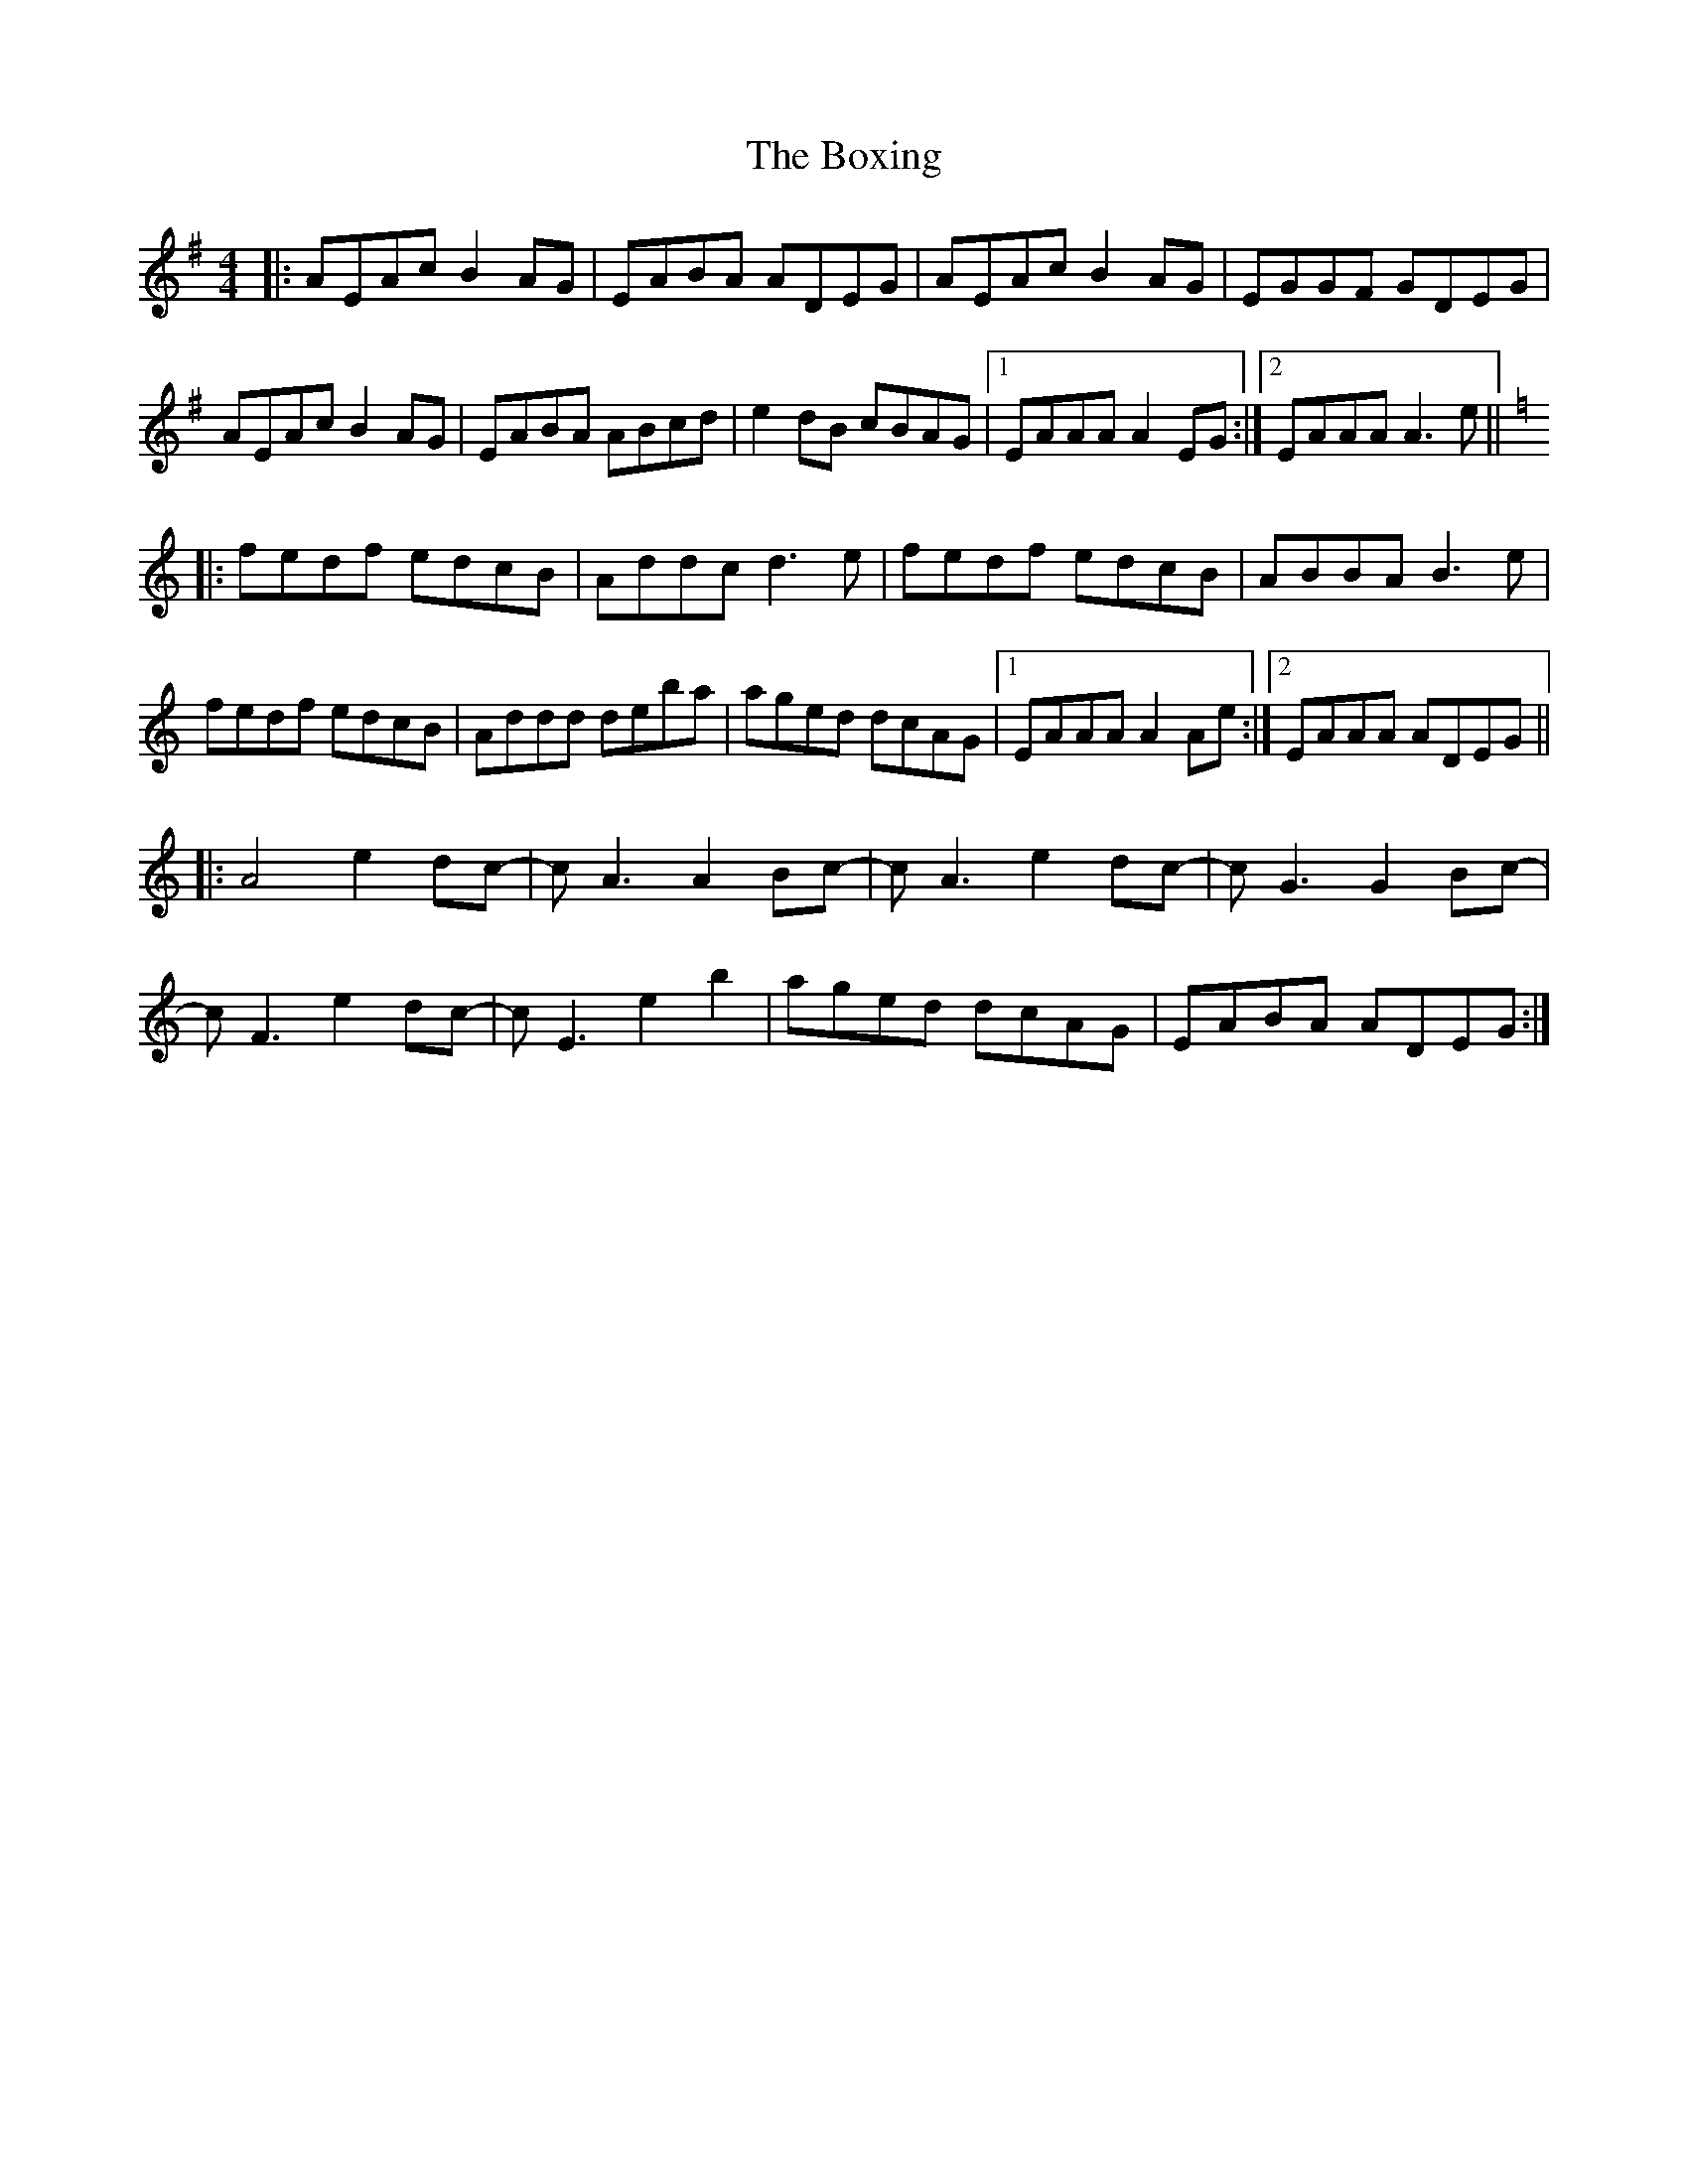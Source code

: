 X: 4647
T: Boxing, The
R: reel
M: 4/4
K: Adorian
|:AEAc B2AG|EABA ADEG|AEAc B2AG|EGGF GDEG|
AEAc B2AG|EABA ABcd|e2dB cBAG|1 EAAA A2EG:|2 EAAA A3e||
K:Amin
|:fedf edcB|Addc d3e|fedf edcB|ABBA B3e|
fedf edcB|Addd deba|aged dcAG|1 EAAA A2Ae:|2 EAAA ADEG||
|:A4 e2dc-|cA3 A2Bc-|cA3 e2dc-|cG3 G2Bc-|
cF3 e2dc-|cE3 e2b2|aged dcAG|EABA ADEG:|


